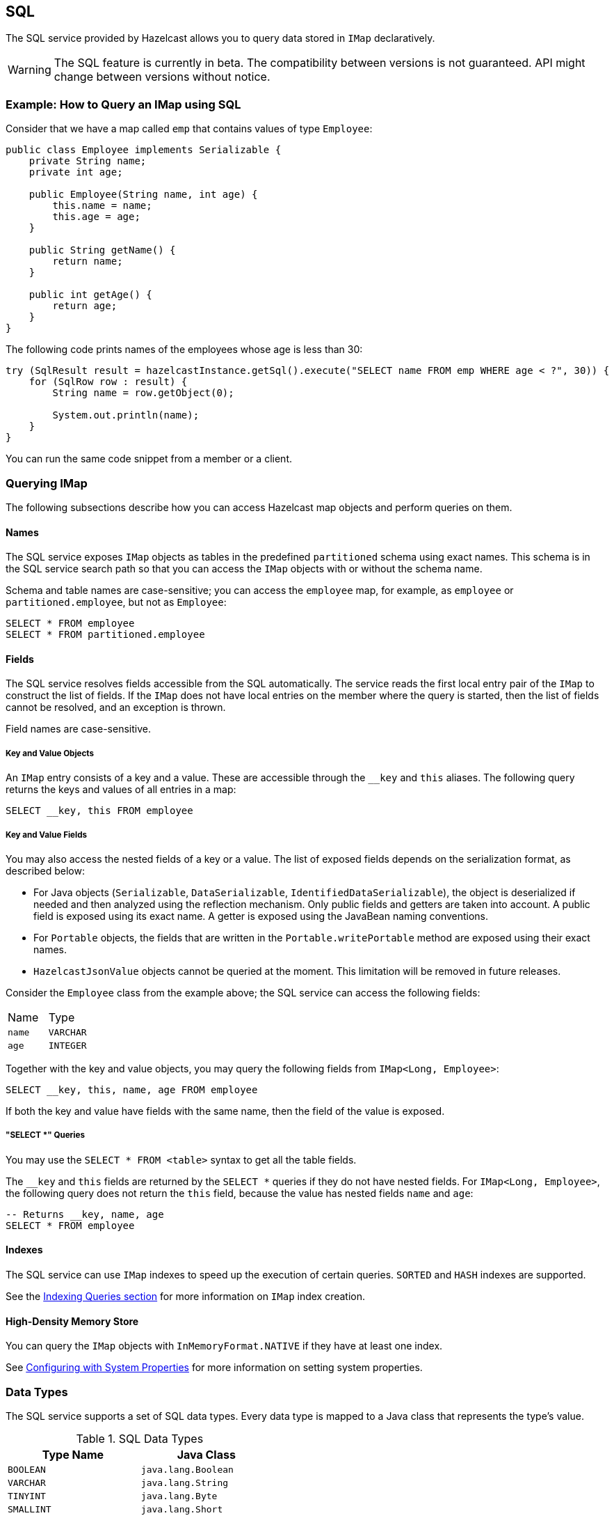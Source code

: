 == SQL

The SQL service provided by Hazelcast allows you to query data stored in `IMap` declaratively.

WARNING: The SQL feature is currently in beta. The compatibility between versions
is not guaranteed. API might change between versions without notice.

=== Example: How to Query an IMap using SQL

Consider that we have a map called `emp` that contains values of type `Employee`:

[source,java]
----
public class Employee implements Serializable {
    private String name;
    private int age;

    public Employee(String name, int age) {
        this.name = name;
        this.age = age;
    }

    public String getName() {
        return name;
    }

    public int getAge() {
        return age;
    }
}
----

The following code prints names of the employees whose age is less than 30:

[source,java]
----
try (SqlResult result = hazelcastInstance.getSql().execute("SELECT name FROM emp WHERE age < ?", 30)) {
    for (SqlRow row : result) {
        String name = row.getObject(0);

        System.out.println(name);
    }
}
----

You can run the same code snippet from a member or a client.

=== Querying IMap

The following subsections describe how you can access Hazelcast map objects
and perform queries on them.

==== Names

The SQL service exposes `IMap` objects as tables in the predefined `partitioned`
schema using exact names. This schema is in the SQL service search path so that
you can access the `IMap` objects with or without the schema name.

Schema and table names are case-sensitive; you can access the `employee` map, for example,
as `employee` or `partitioned.employee`, but not as `Employee`:

[source,sql]
----
SELECT * FROM employee
SELECT * FROM partitioned.employee
----

==== Fields

The SQL service resolves fields accessible from the SQL automatically. The
service reads the first local entry pair of the `IMap` to construct the
list of fields. If the `IMap` does not have local entries on the member where
the query is started, then the list of fields cannot be resolved, and an
exception is thrown.

Field names are case-sensitive.

===== Key and Value Objects

An `IMap` entry consists of a key and a value. These are accessible
through the `__key` and `this` aliases. The following query returns
the keys and values of all entries in a map:

[source,sql]
----
SELECT __key, this FROM employee
----

===== Key and Value Fields

You may also access the nested fields of a key or a value. The list of exposed
fields depends on the serialization format, as described below:

* For Java objects (`Serializable`, `DataSerializable`, `IdentifiedDataSerializable`),
the object is deserialized if needed and then analyzed using the reflection mechanism. Only public
fields and getters are taken into account. A public field is exposed using its exact name.
A getter is exposed using the JavaBean naming conventions.
* For `Portable` objects, the fields that are written in the `Portable.writePortable`
method are exposed using their exact names.
* `HazelcastJsonValue` objects cannot be queried at the moment. This limitation will be
removed in future releases.

Consider the `Employee` class from the example above; the SQL service can access
the following fields:

[cols="1,1"]
|===
| Name
| Type

|`name`
|`VARCHAR`

|`age`
|`INTEGER`
|===

Together with the key and value objects, you may query the following fields from
`IMap<Long, Employee>`:

[source,sql]
----
SELECT __key, this, name, age FROM employee
----

If both the key and value have fields with the same name, then the field of the
value is exposed.

===== "SELECT *" Queries

You may use the `SELECT * FROM <table>` syntax to get all the table fields.

The `__key` and `this` fields are returned by the `SELECT *` queries if they do not
have nested fields. For `IMap<Long, Employee>`, the following query does
not return the `this` field, because the value has nested fields `name` and `age`:

[source,sql]
----
-- Returns __key, name, age
SELECT * FROM employee
----

==== Indexes

The SQL service can use `IMap` indexes to speed up the execution of certain queries.
`SORTED` and `HASH` indexes are supported.

See the <<indexing-queries, Indexing Queries section>> for more information on `IMap`
index creation.

==== High-Density Memory Store

You can query the `IMap` objects with `InMemoryFormat.NATIVE` if they have
at least one index.

See <<configuring-with-system-properties, Configuring with System Properties>> for
more information on setting system properties.

=== Data Types

The SQL service supports a set of SQL data types. Every data type is mapped to a Java
class that represents the type's value.

[cols="1,1", options="header"]
.SQL Data Types
|===
| Type Name
| Java Class

|`BOOLEAN`
|`java.lang.Boolean`

|`VARCHAR`
|`java.lang.String`

|`TINYINT`
|`java.lang.Byte`

|`SMALLINT`
|`java.lang.Short`

|`INTEGER`
|`java.lang.Integer`

|`BIGINT`
|`java.lang.Long`

|`DECIMAL`
|`java.math.BigDecimal`

|`REAL`
|`java.lang.Float`

|`DOUBLE`
|`java.lang.Double`

|`DATE`
|`java.time.LocalDate`

|`TIME`
|`java.time.LocalTime`

|`TIMESTAMP`
|`java.time.LocalDateTime`

|`TIMESTAMP_WITH_TIME_ZONE`
|`java.time.OffsetDateTime`

|`OBJECT`
|Any Java class

|===

=== SELECT

==== Synopsis

[source,sql]
----
SELECT [ * | expression [ [ AS ] expression_alias ] [, ...] ]
FROM table_name [ [ AS ] table_alias ]
[WHERE condition]
----

==== Description

The `SELECT` command retrieves rows from a table. A row is a sequence of expressions defined after the `SELECT` keyword.
Expressions may have optional aliases.

`table_name` refers to a single `IMap` data structure. A table may have an optional alias.

An optional `WHERE` clause defines a `condition`, that is any expression that evaluates to a result of type boolean.
Any row that doesn't satisfy the condition is eliminated from the result.

The following features are *not supported* and are planned for future releases:
`ORDER BY`, `LIMIT`/`OFFSET`, `GROUP BY`/`HAVING`, `JOIN`, set operators (`UNION`, `INTERSECT`, `MINUS`), subqueries.

=== Expressions

Hazelcast SQL supports logical predicates, `IS` predicates, comparison operators, mathematical functions and operators,
string functions, and special functions.

[cols="1,1,1,1", options="header"]
.AND/OR Operators
|===
| `a`
| `b`
| `a AND b`
| `a OR b`

|`TRUE`
|`TRUE`
|`TRUE`
|`TRUE`

|`TRUE`
|`FALSE`
|`FALSE`
|`TRUE`

|`TRUE`
|`NULL`
|`NULL`
|`TRUE`

|`FALSE`
|`FALSE`
|`FALSE`
|`FALSE`

|`FALSE`
|`NULL`
|`FALSE`
|`NULL`

|`NULL`
|`NULL`
|`NULL`
|`NULL`
|===

[cols="1,1", options="header"]
.NOT Operator
|===
| `a`
| `NOT a`

|`TRUE`
|`FALSE`

|`FALSE`
|`TRUE`

|`NULL`
|`NULL`
|===

[cols="1,2,1", options="header"]
.IS Operator
|===
| Predicate
| Description
| Example

|`IS TRUE`
|Evaluates to `TRUE` if the boolean argument is `TRUE`
|`age < 30 IS TRUE`

|`IS NOT TRUE`
|Evaluates to `TRUE` if the boolean argument is `FALSE` or `NULL`
|`age < 30 IS NOT TRUE`

|`IS FALSE`
|Evaluates to `TRUE` if the boolean argument is `FALSE`
|`age < 30 IS FALSE`

|`IS NOT FALSE`
|Evaluates to `TRUE` if the boolean argument is `TRUE` or `NULL`
|`age < 30 IS NOT FALSE`

|`IS NULL`
|Evaluates to `TRUE` if the argument is `NULL`
|`name IS NULL`

|`IS NOT NULL`
|Evaluates to `TRUE` if the argument is not `NULL`
|`name IS NOT NULL`
|===

[cols="1,2,1", options="header"]
.Comparison Operators
|===
| Operator
| Description
| Example

|`=`
|Equal to
|`age = 30`

|`!=` or `<>`
|Not equal to
|`age != 30` or `age <> 30`

|`<`
|Less than
|`age < 30`

|`>`
|Greater than
|`age > 30`

|`\<=`
|Less than or equal to
|`age \<= 30`

|`>=`
|Greater than or equal to
|`age >= 30`
|===

[cols="1,2,1", options="header"]
.Mathematical Operators
|===
| Operator
| Description
| Example

|`+`
|Addition
|`5 + 2`

|`-`
|Subtraction
|`5 - 2`

|`*`
|Multiplication
|`5 * 2`

|`/`
|Division
|`5 / 2`
|===

[cols="1,2,1,1", options="header"]
.Mathematical Functions
|===
| Function
| Description
| Example
| Result

|`ABS(number)`
|Aboslute value of the argument
|`ABS(-5)`
|`5`

|`CEIL(number)`
|The nearest integer greater than or equal to argument
|`CEIL(25.3)`
|`26`

|`DEGREES(double)`
|Convert radians to degrees
|`DEGREES(0.67)`
|`38.38817227376516`

|`EXP(number)`
|Exponential
|`EXP(2.5)`
|`12.182493960703473`

|`FLOOR(number)`
|The nearest integer less than or equal to argument
|`FLOOR(25.3)`
|`25`

|`LN(number)`
|Natural logarithm
|`LN(2.5)`
|`0.9162907318741551`

|`LOG10(number)`
|Base 10 logarithm
|`LOG(2.5)`
|`0.3979400086720376`

|`RADIANS(double)`
|Convert degrees to radians
|`RADIANS(38.39)`
|`0.6700318998406232`

|`RAND`
|Random value in the range [0.0; 1.0)
|`RAND()`
|`0.6324099982812553`

|`RAND(number)`
|Random value in the range [0.0; 1.0) using the given seed
|`RAND(10)`
|`0.7304302967434272`

|`ROUND(number)`
|Round to an integer
|`ROUND(34.5678)`
|`35`

|`ROUND(number, s integer)`
|Round to `s` decimal places
|`ROUND(34.5678, 2)`
|`34.57`

|`SIGN(number)`
|Return -1, 0 or 1 for negative, zero or positive argument, respectively
|`SIGN(-25)`
|`-1`

|`TRUNCATE(number)`
|Truncate to an integer
|`TRUNC(34.5678)`
|`34`

|`TRUNCATE(number, s integer)`
|Truncate to `s` decimal places
|`TRUNC(34.5678, 2)`
|`34.56`

|===

[cols="1,1", options="header"]
.Trigonometric Functions
|===
| Function
| Description

|`ACOS(double)`
|Inverse cosine

|`ASIN(double)`
|Inverse sine

|`ATAN(double)`
|Inverse tangent

|`COS(double)`
|Cosine

|`COT(double)`
|Cotangent

|`SIN(double)`
|Sine

|`TAN(double)`
|Tangent
|===

[cols="1,2,1,1", options="header"]
.String Functions
|===
| Function
| Description
| Example
| Result

|`string \|\| string`
|Concatenate two strings
|`'John' \|\| ' ' \|\| 'Doe'`
|`John Doe`

|`ASCII(string)`
|ASCII code of the first character of the argument
|`ASCII('a')`
|`97`

|`BTRIM(string)`
|Equivalent to `TRIM(BOTH ' ' FROM string)`
|
|

|`INITCAP(string)`
|Convert the first letter of each word to upper case, and the rest to lower case
|`INITCAP('john DOE')`
|`John Doe`

|`LENGTH(string)`
|Length of the string
|`LENGTH('John Doe')`
|`8`

|`LIKE`
|Return `TRUE` if the value string follows the pattern
|`'John Doe' LIKE '%Doe'`
|`TRUE`

|`LIKE ... ESCAPE`
|Return `TRUE` if the value string follows the pattern, escaping a special character in the pattern
|`'text' LIKE '!_ext' ESCAPE '!'`
|`FALSE`

|`LOWER(string)`
|Convert the string to lower case
|`LOWER('John Doe')`
|`john doe`

|`LTRIM(string)`
|Equivalent to `TRIM(LEADING ' ' FROM string)`
|
|

|`RTRIM(string)`
|Equivalent to `TRIM(TRAILING ' ' FROM string)`
|
|

|`SUBSTRING(string FROM integer)`
|Extract substring starting with the given position
|`SUBSTRING('John Doe' FROM 6)`
|`Doe`

|`SUBSTRING(string FROM integer FOR integer)`
|Extract substring starting with the given position for the given length
|`SUBSTRING('John Doe' FROM 1 FOR 4)`
|`John`

|`TRIM([LEADING\|TRAILING\|BOTH] [characters FROM] string)`
|Remove `characters` (a space by default) from the start/end/both ends of the string
|`TRIM(BOTH '[]' FROM '[John Doe]')`
|`John Doe`

|`TRIM(characters FROM string)`
|Equivalent to `TRIM(BOTH characters FROM string)`
|`TRIM('[]' FROM '[John Doe]')`
|`John Doe`

|`TRIM(string)`
|Equivalent to `TRIM(BOTH ' ' FROM string)`
|`TRIM(' John Doe ')`
|`John Doe`

|`UPPER(string)`
|Convert the string to upper case
|`UPPER('John Doe')`
|`JOHN DOE`
|===

[cols="1,2,1", options="header"]
.Special Functions
|===
| Function
| Description
| Example

|`CAST(value AS type)`
|Convert the value to the given type
|`CAST(age AS VARCHAR)`
|===

=== Lite Members

You cannot start SQL queries on lite members. This limitation will be removed in
future releases.

=== How Distributed SQL Works

When an SQL statement is submitted for execution, the SQL service parses and
optimizes it using Apache Calcite. The result is an executable plan that
is cached and reused by subsequent executions of the same statement.

The plan contains a tree of query fragments. A query fragment is a tree of
operators that could be executed on a single member independently. Child
fragments supply data to parent fragments, possibly over a network, until
the root fragment is reached. The root fragment returns the query results.

=== SQL on HD data structure
If you configure the `IMap` data structure to use
<<configuring-high-density-memory-store, High-Density Memory Store>>, you have to
create at least one global HD index to run a SQL statement. This limitation comes
from the fact that off-heap `IMap` data structure is not thread-safe, and we use
thread-safe concurrent HD index based on the B+tree implementation to run `IMap`
scans and lookups.
